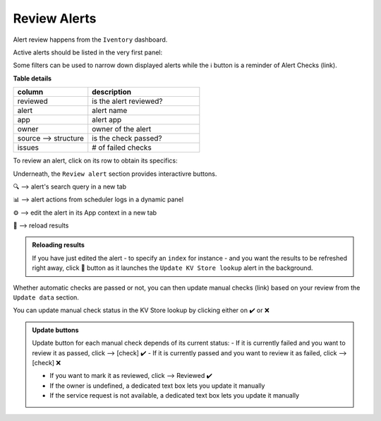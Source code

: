 Review Alerts
-------------

Alert review happens from the ``Iventory`` dashboard.

Active alerts should be listed in the very first panel:

.. image:: img/inventory_panel_1.png
   :align: center
   
Some filters can be used to narrow down displayed alerts while the ℹ️ button is a reminder of Alert Checks (link).

**Table details**

.. list-table::
   :widths: 40 60
   :header-rows: 1

   * - column
     - description
   * - reviewed
     - is the alert reviewed?
   * - alert
     - alert name
   * - app
     - alert app
   * - owner
     - owner of the alert
   * - source --> structure
     - is the check passed?
   * - issues
     - # of failed checks

To review an alert, click on its row to obtain its specifics:

.. image:: img/inventory_panel_2.png
   :align: center

Underneath, the ``Review alert`` section provides interactivre buttons.

🔍 --> alert's search query in a new tab

📊 --> alert actions from scheduler logs in a dynamic panel

⚙️ --> edit the alert in its App context in a new tab

🚀 --> reload results

.. admonition:: Reloading results

   If you have just edited the alert - to specify an ``index`` for instance -
   and you want the results to be refreshed right away, click 🚀 button as it 
   launches the ``Update KV Store lookup`` alert in the background.

Whether automatic checks are passed or not, you can then update manual checks (link) based on your review from the ``Update data`` section.

You can update manual check status in the KV Store lookup by clicking either on ✔️ or ❌

.. admonition:: Update buttons

   Update button for each manual check depends of its current status:
   - If it is currently failed and you want to review it as passed, click --> [check] ✔️
   - If it is currently passed and you want to review it as failed, click --> [check] ❌
   
   - If you want to mark it as reviewed, click --> Reviewed ✔️
   
   - If the owner is undefined, a dedicated text box lets you update it manually
   - If the service request is not available, a dedicated text box lets you update it manually


.. graphviz::

   digraph {
      "From" -> "To";
   }
